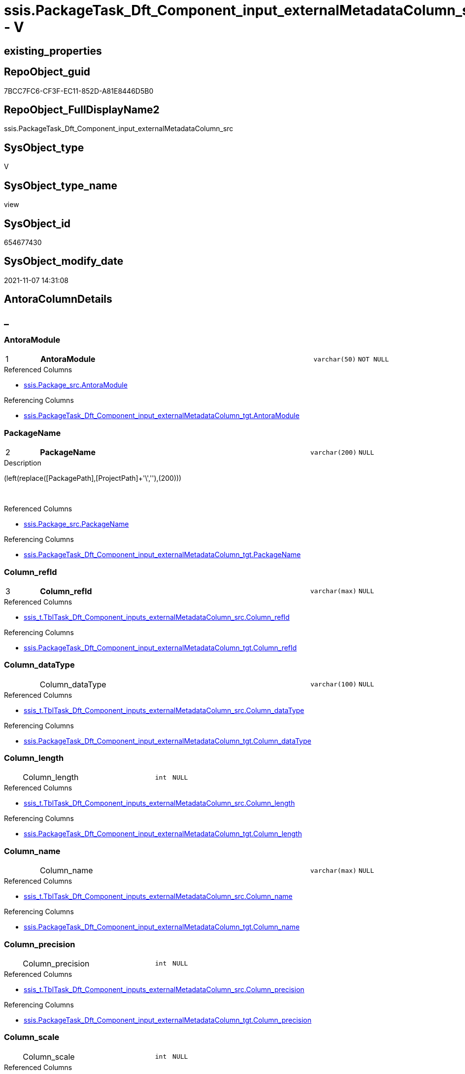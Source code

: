 // tag::HeaderFullDisplayName[]
= ssis.PackageTask_Dft_Component_input_externalMetadataColumn_src - V
// end::HeaderFullDisplayName[]

== existing_properties

// tag::existing_properties[]

:ExistsProperty--antorareferencedlist:
:ExistsProperty--antorareferencinglist:
:ExistsProperty--is_repo_managed:
:ExistsProperty--is_ssas:
:ExistsProperty--pk_index_guid:
:ExistsProperty--pk_indexpatterncolumndatatype:
:ExistsProperty--pk_indexpatterncolumnname:
:ExistsProperty--referencedobjectlist:
:ExistsProperty--sql_modules_definition:
:ExistsProperty--FK:
:ExistsProperty--AntoraIndexList:
:ExistsProperty--Columns:
// end::existing_properties[]

== RepoObject_guid

// tag::RepoObject_guid[]
7BCC7FC6-CF3F-EC11-852D-A81E8446D5B0
// end::RepoObject_guid[]

== RepoObject_FullDisplayName2

// tag::RepoObject_FullDisplayName2[]
ssis.PackageTask_Dft_Component_input_externalMetadataColumn_src
// end::RepoObject_FullDisplayName2[]

== SysObject_type

// tag::SysObject_type[]
V 
// end::SysObject_type[]

== SysObject_type_name

// tag::SysObject_type_name[]
view
// end::SysObject_type_name[]

== SysObject_id

// tag::SysObject_id[]
654677430
// end::SysObject_id[]

== SysObject_modify_date

// tag::SysObject_modify_date[]
2021-11-07 14:31:08
// end::SysObject_modify_date[]

== AntoraColumnDetails

// tag::AntoraColumnDetails[]
[discrete]
== _


[#column-antoramodule]
=== AntoraModule

[cols="d,8a,m,m,m"]
|===
|1
|*AntoraModule*
|varchar(50)
|NOT NULL
|
|===

.Referenced Columns
--
* xref:ssis.package_src.adoc#column-antoramodule[+ssis.Package_src.AntoraModule+]
--

.Referencing Columns
--
* xref:ssis.packagetask_dft_component_input_externalmetadatacolumn_tgt.adoc#column-antoramodule[+ssis.PackageTask_Dft_Component_input_externalMetadataColumn_tgt.AntoraModule+]
--


[#column-packagename]
=== PackageName

[cols="d,8a,m,m,m"]
|===
|2
|*PackageName*
|varchar(200)
|NULL
|
|===

.Description
--
(left(replace([PackagePath],[ProjectPath]+'\',''),(200)))
--
{empty} +

.Referenced Columns
--
* xref:ssis.package_src.adoc#column-packagename[+ssis.Package_src.PackageName+]
--

.Referencing Columns
--
* xref:ssis.packagetask_dft_component_input_externalmetadatacolumn_tgt.adoc#column-packagename[+ssis.PackageTask_Dft_Component_input_externalMetadataColumn_tgt.PackageName+]
--


[#column-columnunderlinerefid]
=== Column_refId

[cols="d,8a,m,m,m"]
|===
|3
|*Column_refId*
|varchar(max)
|NULL
|
|===

.Referenced Columns
--
* xref:ssis_t.tbltask_dft_component_inputs_externalmetadatacolumn_src.adoc#column-columnunderlinerefid[+ssis_t.TblTask_Dft_Component_inputs_externalMetadataColumn_src.Column_refId+]
--

.Referencing Columns
--
* xref:ssis.packagetask_dft_component_input_externalmetadatacolumn_tgt.adoc#column-columnunderlinerefid[+ssis.PackageTask_Dft_Component_input_externalMetadataColumn_tgt.Column_refId+]
--


[#column-columnunderlinedatatype]
=== Column_dataType

[cols="d,8a,m,m,m"]
|===
|
|Column_dataType
|varchar(100)
|NULL
|
|===

.Referenced Columns
--
* xref:ssis_t.tbltask_dft_component_inputs_externalmetadatacolumn_src.adoc#column-columnunderlinedatatype[+ssis_t.TblTask_Dft_Component_inputs_externalMetadataColumn_src.Column_dataType+]
--

.Referencing Columns
--
* xref:ssis.packagetask_dft_component_input_externalmetadatacolumn_tgt.adoc#column-columnunderlinedatatype[+ssis.PackageTask_Dft_Component_input_externalMetadataColumn_tgt.Column_dataType+]
--


[#column-columnunderlinelength]
=== Column_length

[cols="d,8a,m,m,m"]
|===
|
|Column_length
|int
|NULL
|
|===

.Referenced Columns
--
* xref:ssis_t.tbltask_dft_component_inputs_externalmetadatacolumn_src.adoc#column-columnunderlinelength[+ssis_t.TblTask_Dft_Component_inputs_externalMetadataColumn_src.Column_length+]
--

.Referencing Columns
--
* xref:ssis.packagetask_dft_component_input_externalmetadatacolumn_tgt.adoc#column-columnunderlinelength[+ssis.PackageTask_Dft_Component_input_externalMetadataColumn_tgt.Column_length+]
--


[#column-columnunderlinename]
=== Column_name

[cols="d,8a,m,m,m"]
|===
|
|Column_name
|varchar(max)
|NULL
|
|===

.Referenced Columns
--
* xref:ssis_t.tbltask_dft_component_inputs_externalmetadatacolumn_src.adoc#column-columnunderlinename[+ssis_t.TblTask_Dft_Component_inputs_externalMetadataColumn_src.Column_name+]
--

.Referencing Columns
--
* xref:ssis.packagetask_dft_component_input_externalmetadatacolumn_tgt.adoc#column-columnunderlinename[+ssis.PackageTask_Dft_Component_input_externalMetadataColumn_tgt.Column_name+]
--


[#column-columnunderlineprecision]
=== Column_precision

[cols="d,8a,m,m,m"]
|===
|
|Column_precision
|int
|NULL
|
|===

.Referenced Columns
--
* xref:ssis_t.tbltask_dft_component_inputs_externalmetadatacolumn_src.adoc#column-columnunderlineprecision[+ssis_t.TblTask_Dft_Component_inputs_externalMetadataColumn_src.Column_precision+]
--

.Referencing Columns
--
* xref:ssis.packagetask_dft_component_input_externalmetadatacolumn_tgt.adoc#column-columnunderlineprecision[+ssis.PackageTask_Dft_Component_input_externalMetadataColumn_tgt.Column_precision+]
--


[#column-columnunderlinescale]
=== Column_scale

[cols="d,8a,m,m,m"]
|===
|
|Column_scale
|int
|NULL
|
|===

.Referenced Columns
--
* xref:ssis_t.tbltask_dft_component_inputs_externalmetadatacolumn_src.adoc#column-columnunderlinescale[+ssis_t.TblTask_Dft_Component_inputs_externalMetadataColumn_src.Column_scale+]
--

.Referencing Columns
--
* xref:ssis.packagetask_dft_component_input_externalmetadatacolumn_tgt.adoc#column-columnunderlinescale[+ssis.PackageTask_Dft_Component_input_externalMetadataColumn_tgt.Column_scale+]
--


[#column-componentunderlinerefid]
=== Component_refId

[cols="d,8a,m,m,m"]
|===
|
|Component_refId
|varchar(max)
|NULL
|
|===

.Referenced Columns
--
* xref:ssis_t.tbltask_dft_component_inputs_externalmetadatacolumn_src.adoc#column-refid[+ssis_t.TblTask_Dft_Component_inputs_externalMetadataColumn_src.refId+]
--

.Referencing Columns
--
* xref:ssis.packagetask_dft_component_input_externalmetadatacolumn_tgt.adoc#column-componentunderlinerefid[+ssis.PackageTask_Dft_Component_input_externalMetadataColumn_tgt.Component_refId+]
--


[#column-controlflowdetailsrowid]
=== ControlFlowDetailsRowID

[cols="d,8a,m,m,m"]
|===
|
|ControlFlowDetailsRowID
|int
|NOT NULL
|
|===

.Referenced Columns
--
* xref:ssis_t.tbltask_dft_component_inputs_externalmetadatacolumn_src.adoc#column-controlflowdetailsrowid[+ssis_t.TblTask_Dft_Component_inputs_externalMetadataColumn_src.ControlFlowDetailsRowID+]
--

.Referencing Columns
--
* xref:ssis.packagetask_dft_component_input_externalmetadatacolumn_tgt.adoc#column-controlflowdetailsrowid[+ssis.PackageTask_Dft_Component_input_externalMetadataColumn_tgt.ControlFlowDetailsRowID+]
--


[#column-externalmetadatacolumnsunderlineisused]
=== externalMetadataColumns_isused

[cols="d,8a,m,m,m"]
|===
|
|externalMetadataColumns_isused
|bit
|NULL
|
|===

.Referenced Columns
--
* xref:ssis_t.tbltask_dft_component_inputs_externalmetadatacolumn_src.adoc#column-externalmetadatacolumnsunderlineisused[+ssis_t.TblTask_Dft_Component_inputs_externalMetadataColumn_src.externalMetadataColumns_isused+]
--

.Referencing Columns
--
* xref:ssis.packagetask_dft_component_input_externalmetadatacolumn_tgt.adoc#column-externalmetadatacolumnsunderlineisused[+ssis.PackageTask_Dft_Component_input_externalMetadataColumn_tgt.externalMetadataColumns_isused+]
--


[#column-inputunderlineerrorortruncationoperation]
=== input_errorOrTruncationOperation

[cols="d,8a,m,m,m"]
|===
|
|input_errorOrTruncationOperation
|varchar(100)
|NULL
|
|===

.Referenced Columns
--
* xref:ssis_t.tbltask_dft_component_inputs_externalmetadatacolumn_src.adoc#column-inputunderlineerrorortruncationoperation[+ssis_t.TblTask_Dft_Component_inputs_externalMetadataColumn_src.input_errorOrTruncationOperation+]
--

.Referencing Columns
--
* xref:ssis.packagetask_dft_component_input_externalmetadatacolumn_tgt.adoc#column-inputunderlineerrorortruncationoperation[+ssis.PackageTask_Dft_Component_input_externalMetadataColumn_tgt.input_errorOrTruncationOperation+]
--


[#column-inputunderlineerrorrowdisposition]
=== input_errorRowDisposition

[cols="d,8a,m,m,m"]
|===
|
|input_errorRowDisposition
|varchar(100)
|NULL
|
|===

.Referenced Columns
--
* xref:ssis_t.tbltask_dft_component_inputs_externalmetadatacolumn_src.adoc#column-inputunderlineerrorrowdisposition[+ssis_t.TblTask_Dft_Component_inputs_externalMetadataColumn_src.input_errorRowDisposition+]
--

.Referencing Columns
--
* xref:ssis.packagetask_dft_component_input_externalmetadatacolumn_tgt.adoc#column-inputunderlineerrorrowdisposition[+ssis.PackageTask_Dft_Component_input_externalMetadataColumn_tgt.input_errorRowDisposition+]
--


[#column-inputunderlinehassideeffects]
=== input_hasSideEffects

[cols="d,8a,m,m,m"]
|===
|
|input_hasSideEffects
|bit
|NULL
|
|===

.Referenced Columns
--
* xref:ssis_t.tbltask_dft_component_inputs_externalmetadatacolumn_src.adoc#column-inputunderlinehassideeffects[+ssis_t.TblTask_Dft_Component_inputs_externalMetadataColumn_src.input_hasSideEffects+]
--

.Referencing Columns
--
* xref:ssis.packagetask_dft_component_input_externalmetadatacolumn_tgt.adoc#column-inputunderlinehassideeffects[+ssis.PackageTask_Dft_Component_input_externalMetadataColumn_tgt.input_hasSideEffects+]
--


[#column-inputunderlinename]
=== input_name

[cols="d,8a,m,m,m"]
|===
|
|input_name
|varchar(500)
|NULL
|
|===

.Referenced Columns
--
* xref:ssis_t.tbltask_dft_component_inputs_externalmetadatacolumn_src.adoc#column-inputunderlinename[+ssis_t.TblTask_Dft_Component_inputs_externalMetadataColumn_src.input_name+]
--

.Referencing Columns
--
* xref:ssis.packagetask_dft_component_input_externalmetadatacolumn_tgt.adoc#column-inputunderlinename[+ssis.PackageTask_Dft_Component_input_externalMetadataColumn_tgt.input_name+]
--


[#column-inputunderlinerefid]
=== input_refId

[cols="d,8a,m,m,m"]
|===
|
|input_refId
|varchar(max)
|NULL
|
|===

.Referenced Columns
--
* xref:ssis_t.tbltask_dft_component_inputs_externalmetadatacolumn_src.adoc#column-inputunderlinerefid[+ssis_t.TblTask_Dft_Component_inputs_externalMetadataColumn_src.input_refId+]
--

.Referencing Columns
--
* xref:ssis.packagetask_dft_component_input_externalmetadatacolumn_tgt.adoc#column-inputunderlinerefid[+ssis.PackageTask_Dft_Component_input_externalMetadataColumn_tgt.input_refId+]
--


[#column-taskpath]
=== TaskPath

[cols="d,8a,m,m,m"]
|===
|
|TaskPath
|varchar(8000)
|NULL
|
|===

.Referenced Columns
--
* xref:ssis_t.tblcontrolflow.adoc#column-taskpath[+ssis_t.TblControlFlow.TaskPath+]
--

.Referencing Columns
--
* xref:ssis.packagetask_dft_component_input_externalmetadatacolumn_tgt.adoc#column-taskpath[+ssis.PackageTask_Dft_Component_input_externalMetadataColumn_tgt.TaskPath+]
--


// end::AntoraColumnDetails[]

== AntoraPkColumnTableRows

// tag::AntoraPkColumnTableRows[]
|1
|*<<column-antoramodule>>*
|varchar(50)
|NOT NULL
|

|2
|*<<column-packagename>>*
|varchar(200)
|NULL
|

|3
|*<<column-columnunderlinerefid>>*
|varchar(max)
|NULL
|















// end::AntoraPkColumnTableRows[]

== AntoraNonPkColumnTableRows

// tag::AntoraNonPkColumnTableRows[]



|
|<<column-columnunderlinedatatype>>
|varchar(100)
|NULL
|

|
|<<column-columnunderlinelength>>
|int
|NULL
|

|
|<<column-columnunderlinename>>
|varchar(max)
|NULL
|

|
|<<column-columnunderlineprecision>>
|int
|NULL
|

|
|<<column-columnunderlinescale>>
|int
|NULL
|

|
|<<column-componentunderlinerefid>>
|varchar(max)
|NULL
|

|
|<<column-controlflowdetailsrowid>>
|int
|NOT NULL
|

|
|<<column-externalmetadatacolumnsunderlineisused>>
|bit
|NULL
|

|
|<<column-inputunderlineerrorortruncationoperation>>
|varchar(100)
|NULL
|

|
|<<column-inputunderlineerrorrowdisposition>>
|varchar(100)
|NULL
|

|
|<<column-inputunderlinehassideeffects>>
|bit
|NULL
|

|
|<<column-inputunderlinename>>
|varchar(500)
|NULL
|

|
|<<column-inputunderlinerefid>>
|varchar(max)
|NULL
|

|
|<<column-taskpath>>
|varchar(8000)
|NULL
|

// end::AntoraNonPkColumnTableRows[]

== AntoraIndexList

// tag::AntoraIndexList[]

[#index-pkunderlinepackagetaskunderlinedftunderlinecomponentunderlineinputunderlineexternalmetadatacolumnunderlinesrc]
=== PK_PackageTask_Dft_Component_input_externalMetadataColumn_src

* IndexSemanticGroup: xref:other/indexsemanticgroup.adoc#startbnoblankgroupendb[no_group]
+
--
* <<column-AntoraModule>>; varchar(50)
* <<column-PackageName>>; varchar(200)
* <<column-Column_refId>>; varchar(max)
--
* PK, Unique, Real: 1, 1, 0


[#index-idxunderlinepackagetaskunderlinedftunderlinecomponentunderlineinputunderlineexternalmetadatacolumnunderlinesrcunderlineunderline2]
=== idx_PackageTask_Dft_Component_input_externalMetadataColumn_src++__++2

* IndexSemanticGroup: xref:other/indexsemanticgroup.adoc#startbnoblankgroupendb[no_group]
+
--
* <<column-AntoraModule>>; varchar(50)
* <<column-PackageName>>; varchar(200)
--
* PK, Unique, Real: 0, 0, 0


[#index-idxunderlinepackagetaskunderlinedftunderlinecomponentunderlineinputunderlineexternalmetadatacolumnunderlinesrcunderlineunderline3]
=== idx_PackageTask_Dft_Component_input_externalMetadataColumn_src++__++3

* IndexSemanticGroup: xref:other/indexsemanticgroup.adoc#startbnoblankgroupendb[no_group]
+
--
* <<column-AntoraModule>>; varchar(50)
--
* PK, Unique, Real: 0, 0, 0

// end::AntoraIndexList[]

== AntoraMeasureDetails

// tag::AntoraMeasureDetails[]

// end::AntoraMeasureDetails[]

== AntoraMeasureDescriptions



== AntoraParameterList

// tag::AntoraParameterList[]

// end::AntoraParameterList[]

== AntoraXrefCulturesList

// tag::AntoraXrefCulturesList[]
* xref:dhw:sqldb:ssis.packagetask_dft_component_input_externalmetadatacolumn_src.adoc[] - 
// end::AntoraXrefCulturesList[]

== cultures_count

// tag::cultures_count[]
1
// end::cultures_count[]

== Other tags

source: property.RepoObjectProperty_cross As rop_cross


=== additional_reference_csv

// tag::additional_reference_csv[]

// end::additional_reference_csv[]


=== AdocUspSteps

// tag::adocuspsteps[]

// end::adocuspsteps[]


=== AntoraReferencedList

// tag::antorareferencedlist[]
* xref:dhw:sqldb:ssis.package_src.adoc[]
* xref:dhw:sqldb:ssis_t.tblcontrolflow.adoc[]
* xref:dhw:sqldb:ssis_t.tbltask_dft_component_inputs_externalmetadatacolumn_src.adoc[]
// end::antorareferencedlist[]


=== AntoraReferencingList

// tag::antorareferencinglist[]
* xref:dhw:sqldb:ssis.packagetask_dft_component_input_externalmetadatacolumn_tgt.adoc[]
* xref:dhw:sqldb:ssis.usp_persist_packagetask_dft_component_input_externalmetadatacolumn_tgt.adoc[]
// end::antorareferencinglist[]


=== Description

// tag::description[]

// end::description[]


=== exampleUsage

// tag::exampleusage[]

// end::exampleusage[]


=== exampleUsage_2

// tag::exampleusage_2[]

// end::exampleusage_2[]


=== exampleUsage_3

// tag::exampleusage_3[]

// end::exampleusage_3[]


=== exampleUsage_4

// tag::exampleusage_4[]

// end::exampleusage_4[]


=== exampleUsage_5

// tag::exampleusage_5[]

// end::exampleusage_5[]


=== exampleWrong_Usage

// tag::examplewrong_usage[]

// end::examplewrong_usage[]


=== has_execution_plan_issue

// tag::has_execution_plan_issue[]

// end::has_execution_plan_issue[]


=== has_get_referenced_issue

// tag::has_get_referenced_issue[]

// end::has_get_referenced_issue[]


=== has_history

// tag::has_history[]

// end::has_history[]


=== has_history_columns

// tag::has_history_columns[]

// end::has_history_columns[]


=== InheritanceType

// tag::inheritancetype[]

// end::inheritancetype[]


=== is_persistence

// tag::is_persistence[]

// end::is_persistence[]


=== is_persistence_check_duplicate_per_pk

// tag::is_persistence_check_duplicate_per_pk[]

// end::is_persistence_check_duplicate_per_pk[]


=== is_persistence_check_for_empty_source

// tag::is_persistence_check_for_empty_source[]

// end::is_persistence_check_for_empty_source[]


=== is_persistence_delete_changed

// tag::is_persistence_delete_changed[]

// end::is_persistence_delete_changed[]


=== is_persistence_delete_missing

// tag::is_persistence_delete_missing[]

// end::is_persistence_delete_missing[]


=== is_persistence_insert

// tag::is_persistence_insert[]

// end::is_persistence_insert[]


=== is_persistence_truncate

// tag::is_persistence_truncate[]

// end::is_persistence_truncate[]


=== is_persistence_update_changed

// tag::is_persistence_update_changed[]

// end::is_persistence_update_changed[]


=== is_repo_managed

// tag::is_repo_managed[]
0
// end::is_repo_managed[]


=== is_ssas

// tag::is_ssas[]
0
// end::is_ssas[]


=== microsoft_database_tools_support

// tag::microsoft_database_tools_support[]

// end::microsoft_database_tools_support[]


=== MS_Description

// tag::ms_description[]

// end::ms_description[]


=== persistence_source_RepoObject_fullname

// tag::persistence_source_repoobject_fullname[]

// end::persistence_source_repoobject_fullname[]


=== persistence_source_RepoObject_fullname2

// tag::persistence_source_repoobject_fullname2[]

// end::persistence_source_repoobject_fullname2[]


=== persistence_source_RepoObject_guid

// tag::persistence_source_repoobject_guid[]

// end::persistence_source_repoobject_guid[]


=== persistence_source_RepoObject_xref

// tag::persistence_source_repoobject_xref[]

// end::persistence_source_repoobject_xref[]


=== pk_index_guid

// tag::pk_index_guid[]
E9C1C789-D13F-EC11-852D-A81E8446D5B0
// end::pk_index_guid[]


=== pk_IndexPatternColumnDatatype

// tag::pk_indexpatterncolumndatatype[]
varchar(50),varchar(200),varchar(max)
// end::pk_indexpatterncolumndatatype[]


=== pk_IndexPatternColumnName

// tag::pk_indexpatterncolumnname[]
AntoraModule,PackageName,Column_refId
// end::pk_indexpatterncolumnname[]


=== pk_IndexSemanticGroup

// tag::pk_indexsemanticgroup[]

// end::pk_indexsemanticgroup[]


=== ReferencedObjectList

// tag::referencedobjectlist[]
* [ssis].[Package_src]
* [ssis_t].[TblControlFlow]
* [ssis_t].[TblTask_Dft_Component_inputs_externalMetadataColumn_src]
// end::referencedobjectlist[]


=== usp_persistence_RepoObject_guid

// tag::usp_persistence_repoobject_guid[]

// end::usp_persistence_repoobject_guid[]


=== UspExamples

// tag::uspexamples[]

// end::uspexamples[]


=== uspgenerator_usp_id

// tag::uspgenerator_usp_id[]

// end::uspgenerator_usp_id[]


=== UspParameters

// tag::uspparameters[]

// end::uspparameters[]

== Boolean Attributes

source: property.RepoObjectProperty WHERE property_int = 1

// tag::boolean_attributes[]


// end::boolean_attributes[]

== PlantUML diagrams

=== PlantUML Entity

// tag::puml_entity[]
[plantuml, entity-{docname}, svg, subs=macros]
....
'Left to right direction
top to bottom direction
hide circle
'avoide "." issues:
set namespaceSeparator none


skinparam class {
  BackgroundColor White
  BackgroundColor<<FN>> Yellow
  BackgroundColor<<FS>> Yellow
  BackgroundColor<<FT>> LightGray
  BackgroundColor<<IF>> Yellow
  BackgroundColor<<IS>> Yellow
  BackgroundColor<<P>>  Aqua
  BackgroundColor<<PC>> Aqua
  BackgroundColor<<SN>> Yellow
  BackgroundColor<<SO>> SlateBlue
  BackgroundColor<<TF>> LightGray
  BackgroundColor<<TR>> Tomato
  BackgroundColor<<U>>  White
  BackgroundColor<<V>>  WhiteSmoke
  BackgroundColor<<X>>  Aqua
  BackgroundColor<<external>> AliceBlue
}


entity "puml-link:dhw:sqldb:ssis.packagetask_dft_component_input_externalmetadatacolumn_src.adoc[]" as ssis.PackageTask_Dft_Component_input_externalMetadataColumn_src << V >> {
  - **AntoraModule** : (varchar(50))
  **PackageName** : (varchar(200))
  **Column_refId** : (varchar(max))
  Column_dataType : (varchar(100))
  Column_length : (int)
  Column_name : (varchar(max))
  Column_precision : (int)
  Column_scale : (int)
  Component_refId : (varchar(max))
  - ControlFlowDetailsRowID : (int)
  externalMetadataColumns_isused : (bit)
  input_errorOrTruncationOperation : (varchar(100))
  input_errorRowDisposition : (varchar(100))
  input_hasSideEffects : (bit)
  input_name : (varchar(500))
  input_refId : (varchar(max))
  TaskPath : (varchar(8000))
  --
}
....

// end::puml_entity[]

=== PlantUML Entity 1 1 FK

// tag::puml_entity_1_1_fk[]
[plantuml, entity_1_1_fk-{docname}, svg, subs=macros]
....
@startuml
left to right direction
'top to bottom direction
hide circle
'avoide "." issues:
set namespaceSeparator none


skinparam class {
  BackgroundColor White
  BackgroundColor<<FN>> Yellow
  BackgroundColor<<FS>> Yellow
  BackgroundColor<<FT>> LightGray
  BackgroundColor<<IF>> Yellow
  BackgroundColor<<IS>> Yellow
  BackgroundColor<<P>>  Aqua
  BackgroundColor<<PC>> Aqua
  BackgroundColor<<SN>> Yellow
  BackgroundColor<<SO>> SlateBlue
  BackgroundColor<<TF>> LightGray
  BackgroundColor<<TR>> Tomato
  BackgroundColor<<U>>  White
  BackgroundColor<<V>>  WhiteSmoke
  BackgroundColor<<X>>  Aqua
  BackgroundColor<<external>> AliceBlue
}


entity "puml-link:dhw:sqldb:ssis.packagetask_dft_component_input_externalmetadatacolumn_src.adoc[]" as ssis.PackageTask_Dft_Component_input_externalMetadataColumn_src << V >> {
- **PK_PackageTask_Dft_Component_input_externalMetadataColumn_src**

..
AntoraModule; varchar(50)
PackageName; varchar(200)
Column_refId; varchar(max)
--
- idx_PackageTask_Dft_Component_input_externalMetadataColumn_src__2

..
AntoraModule; varchar(50)
PackageName; varchar(200)
--
- idx_PackageTask_Dft_Component_input_externalMetadataColumn_src__3

..
AntoraModule; varchar(50)
}



footer The diagram is interactive and contains links.

@enduml
....

// end::puml_entity_1_1_fk[]

=== PlantUML 1 1 ObjectRef

// tag::puml_entity_1_1_objectref[]
[plantuml, entity_1_1_objectref-{docname}, svg, subs=macros]
....
@startuml
left to right direction
'top to bottom direction
hide circle
'avoide "." issues:
set namespaceSeparator none


skinparam class {
  BackgroundColor White
  BackgroundColor<<FN>> Yellow
  BackgroundColor<<FS>> Yellow
  BackgroundColor<<FT>> LightGray
  BackgroundColor<<IF>> Yellow
  BackgroundColor<<IS>> Yellow
  BackgroundColor<<P>>  Aqua
  BackgroundColor<<PC>> Aqua
  BackgroundColor<<SN>> Yellow
  BackgroundColor<<SO>> SlateBlue
  BackgroundColor<<TF>> LightGray
  BackgroundColor<<TR>> Tomato
  BackgroundColor<<U>>  White
  BackgroundColor<<V>>  WhiteSmoke
  BackgroundColor<<X>>  Aqua
  BackgroundColor<<external>> AliceBlue
}


entity "puml-link:dhw:sqldb:ssis.package_src.adoc[]" as ssis.Package_src << V >> {
  - **AntoraModule** : (varchar(50))
  **PackageName** : (varchar(200))
  --
}

entity "puml-link:dhw:sqldb:ssis.packagetask_dft_component_input_externalmetadatacolumn_src.adoc[]" as ssis.PackageTask_Dft_Component_input_externalMetadataColumn_src << V >> {
  - **AntoraModule** : (varchar(50))
  **PackageName** : (varchar(200))
  **Column_refId** : (varchar(max))
  --
}

entity "puml-link:dhw:sqldb:ssis.packagetask_dft_component_input_externalmetadatacolumn_tgt.adoc[]" as ssis.PackageTask_Dft_Component_input_externalMetadataColumn_tgt << V >> {
  - **AntoraModule** : (varchar(50))
  **PackageName** : (varchar(200))
  **Column_refId** : (varchar(max))
  --
}

entity "puml-link:dhw:sqldb:ssis.usp_persist_packagetask_dft_component_input_externalmetadatacolumn_tgt.adoc[]" as ssis.usp_PERSIST_PackageTask_Dft_Component_input_externalMetadataColumn_tgt << P >> {
  --
}

entity "puml-link:dhw:sqldb:ssis_t.tblcontrolflow.adoc[]" as ssis_t.TblControlFlow << U >> {
  - **ControlFlowDetailsRowID** : (int)
  --
}

entity "puml-link:dhw:sqldb:ssis_t.tbltask_dft_component_inputs_externalmetadatacolumn_src.adoc[]" as ssis_t.TblTask_Dft_Component_inputs_externalMetadataColumn_src << V >> {
  --
}

ssis.Package_src <.. ssis.PackageTask_Dft_Component_input_externalMetadataColumn_src
ssis.PackageTask_Dft_Component_input_externalMetadataColumn_src <.. ssis.PackageTask_Dft_Component_input_externalMetadataColumn_tgt
ssis.PackageTask_Dft_Component_input_externalMetadataColumn_src <.. ssis.usp_PERSIST_PackageTask_Dft_Component_input_externalMetadataColumn_tgt
ssis_t.TblControlFlow <.. ssis.PackageTask_Dft_Component_input_externalMetadataColumn_src
ssis_t.TblTask_Dft_Component_inputs_externalMetadataColumn_src <.. ssis.PackageTask_Dft_Component_input_externalMetadataColumn_src

footer The diagram is interactive and contains links.

@enduml
....

// end::puml_entity_1_1_objectref[]

=== PlantUML 30 0 ObjectRef

// tag::puml_entity_30_0_objectref[]
[plantuml, entity_30_0_objectref-{docname}, svg, subs=macros]
....
@startuml
'Left to right direction
top to bottom direction
hide circle
'avoide "." issues:
set namespaceSeparator none


skinparam class {
  BackgroundColor White
  BackgroundColor<<FN>> Yellow
  BackgroundColor<<FS>> Yellow
  BackgroundColor<<FT>> LightGray
  BackgroundColor<<IF>> Yellow
  BackgroundColor<<IS>> Yellow
  BackgroundColor<<P>>  Aqua
  BackgroundColor<<PC>> Aqua
  BackgroundColor<<SN>> Yellow
  BackgroundColor<<SO>> SlateBlue
  BackgroundColor<<TF>> LightGray
  BackgroundColor<<TR>> Tomato
  BackgroundColor<<U>>  White
  BackgroundColor<<V>>  WhiteSmoke
  BackgroundColor<<X>>  Aqua
  BackgroundColor<<external>> AliceBlue
}


entity "puml-link:dhw:sqldb:ssis.package_src.adoc[]" as ssis.Package_src << V >> {
  - **AntoraModule** : (varchar(50))
  **PackageName** : (varchar(200))
  --
}

entity "puml-link:dhw:sqldb:ssis.packagetask_dft_component_input_externalmetadatacolumn_src.adoc[]" as ssis.PackageTask_Dft_Component_input_externalMetadataColumn_src << V >> {
  - **AntoraModule** : (varchar(50))
  **PackageName** : (varchar(200))
  **Column_refId** : (varchar(max))
  --
}

entity "puml-link:dhw:sqldb:ssis.project.adoc[]" as ssis.Project << U >> {
  - **AntoraModule** : (varchar(50))
  --
}

entity "puml-link:dhw:sqldb:ssis_t.pkgstats.adoc[]" as ssis_t.pkgStats << U >> {
  - **RowID** : (int)
  --
}

entity "puml-link:dhw:sqldb:ssis_t.tblcontrolflow.adoc[]" as ssis_t.TblControlFlow << U >> {
  - **ControlFlowDetailsRowID** : (int)
  --
}

entity "puml-link:dhw:sqldb:ssis_t.tbltask_dft_component.adoc[]" as ssis_t.TblTask_Dft_Component << U >> {
  - **DftComponentId** : (int)
  --
}

entity "puml-link:dhw:sqldb:ssis_t.tbltask_dft_component_inputs_externalmetadatacolumn_src.adoc[]" as ssis_t.TblTask_Dft_Component_inputs_externalMetadataColumn_src << V >> {
  --
}

ssis.Package_src <.. ssis.PackageTask_Dft_Component_input_externalMetadataColumn_src
ssis.Project <.. ssis.Package_src
ssis_t.pkgStats <.. ssis.Package_src
ssis_t.TblControlFlow <.. ssis.PackageTask_Dft_Component_input_externalMetadataColumn_src
ssis_t.TblTask_Dft_Component <.. ssis_t.TblTask_Dft_Component_inputs_externalMetadataColumn_src
ssis_t.TblTask_Dft_Component_inputs_externalMetadataColumn_src <.. ssis.PackageTask_Dft_Component_input_externalMetadataColumn_src

footer The diagram is interactive and contains links.

@enduml
....

// end::puml_entity_30_0_objectref[]

=== PlantUML 0 30 ObjectRef

// tag::puml_entity_0_30_objectref[]
[plantuml, entity_0_30_objectref-{docname}, svg, subs=macros]
....
@startuml
'Left to right direction
top to bottom direction
hide circle
'avoide "." issues:
set namespaceSeparator none


skinparam class {
  BackgroundColor White
  BackgroundColor<<FN>> Yellow
  BackgroundColor<<FS>> Yellow
  BackgroundColor<<FT>> LightGray
  BackgroundColor<<IF>> Yellow
  BackgroundColor<<IS>> Yellow
  BackgroundColor<<P>>  Aqua
  BackgroundColor<<PC>> Aqua
  BackgroundColor<<SN>> Yellow
  BackgroundColor<<SO>> SlateBlue
  BackgroundColor<<TF>> LightGray
  BackgroundColor<<TR>> Tomato
  BackgroundColor<<U>>  White
  BackgroundColor<<V>>  WhiteSmoke
  BackgroundColor<<X>>  Aqua
  BackgroundColor<<external>> AliceBlue
}


entity "puml-link:dhw:sqldb:docs.ssis_adoc.adoc[]" as docs.ssis_Adoc << V >> {
  - **AntoraModule** : (varchar(50))
  **PackageBasename** : (varchar(8000))
  --
}

entity "puml-link:dhw:sqldb:docs.ssis_adoc_t.adoc[]" as docs.ssis_Adoc_T << U >> {
  - **AntoraModule** : (varchar(50))
  **PackageBasename** : (varchar(8000))
  --
}

entity "puml-link:dhw:sqldb:docs.ssis_dfttaskcomponentinputcolumnlist.adoc[]" as docs.ssis_DftTaskComponentInputColumnList << V >> {
  --
}

entity "puml-link:dhw:sqldb:docs.ssis_dfttaskcomponentinputlist.adoc[]" as docs.ssis_DftTaskComponentInputList << V >> {
  --
}

entity "puml-link:dhw:sqldb:docs.ssis_dfttaskcomponentlist.adoc[]" as docs.ssis_DftTaskComponentList << V >> {
  --
}

entity "puml-link:dhw:sqldb:docs.ssis_dfttaskcomponentoutputcolumnlist.adoc[]" as docs.ssis_DftTaskComponentOutputColumnList << V >> {
  --
}

entity "puml-link:dhw:sqldb:docs.ssis_dfttaskcomponentoutputlist.adoc[]" as docs.ssis_DftTaskComponentOutputList << V >> {
  --
}

entity "puml-link:dhw:sqldb:docs.ssis_task.adoc[]" as docs.ssis_Task << V >> {
  --
}

entity "puml-link:dhw:sqldb:docs.ssis_tasklist.adoc[]" as docs.ssis_TaskList << V >> {
  --
}

entity "puml-link:dhw:sqldb:docs.usp_antoraexport.adoc[]" as docs.usp_AntoraExport << P >> {
  --
}

entity "puml-link:dhw:sqldb:docs.usp_antoraexport_ssispartialscontent.adoc[]" as docs.usp_AntoraExport_SsisPartialsContent << P >> {
  --
}

entity "puml-link:dhw:sqldb:docs.usp_persist_ssis_adoc_t.adoc[]" as docs.usp_PERSIST_ssis_Adoc_T << P >> {
  --
}

entity "puml-link:dhw:sqldb:ssis.packagetask_dft_component_input_externalmetadatacolumn.adoc[]" as ssis.PackageTask_Dft_Component_input_externalMetadataColumn << U >> {
  --
}

entity "puml-link:dhw:sqldb:ssis.packagetask_dft_component_input_externalmetadatacolumn_src.adoc[]" as ssis.PackageTask_Dft_Component_input_externalMetadataColumn_src << V >> {
  - **AntoraModule** : (varchar(50))
  **PackageName** : (varchar(200))
  **Column_refId** : (varchar(max))
  --
}

entity "puml-link:dhw:sqldb:ssis.packagetask_dft_component_input_externalmetadatacolumn_tgt.adoc[]" as ssis.PackageTask_Dft_Component_input_externalMetadataColumn_tgt << V >> {
  - **AntoraModule** : (varchar(50))
  **PackageName** : (varchar(200))
  **Column_refId** : (varchar(max))
  --
}

entity "puml-link:dhw:sqldb:ssis.usp_import.adoc[]" as ssis.usp_import << P >> {
  --
}

entity "puml-link:dhw:sqldb:ssis.usp_persist_packagetask_dft_component_input_externalmetadatacolumn_tgt.adoc[]" as ssis.usp_PERSIST_PackageTask_Dft_Component_input_externalMetadataColumn_tgt << P >> {
  --
}

docs.ssis_Adoc <.. docs.usp_PERSIST_ssis_Adoc_T
docs.ssis_Adoc <.. docs.ssis_Adoc_T
docs.ssis_Adoc_T <.. docs.usp_PERSIST_ssis_Adoc_T
docs.ssis_Adoc_T <.. docs.usp_AntoraExport_SsisPartialsContent
docs.ssis_DftTaskComponentInputColumnList <.. docs.ssis_DftTaskComponentInputList
docs.ssis_DftTaskComponentInputList <.. docs.ssis_DftTaskComponentList
docs.ssis_DftTaskComponentList <.. docs.ssis_Task
docs.ssis_DftTaskComponentList <.. docs.ssis_TaskList
docs.ssis_DftTaskComponentOutputColumnList <.. docs.ssis_DftTaskComponentOutputList
docs.ssis_DftTaskComponentOutputList <.. docs.ssis_DftTaskComponentList
docs.ssis_TaskList <.. docs.ssis_Adoc
docs.usp_AntoraExport_SsisPartialsContent <.. docs.usp_AntoraExport
docs.usp_PERSIST_ssis_Adoc_T <.. docs.usp_AntoraExport_SsisPartialsContent
ssis.PackageTask_Dft_Component_input_externalMetadataColumn <.. docs.ssis_DftTaskComponentOutputColumnList
ssis.PackageTask_Dft_Component_input_externalMetadataColumn <.. docs.ssis_DftTaskComponentInputColumnList
ssis.PackageTask_Dft_Component_input_externalMetadataColumn_src <.. ssis.PackageTask_Dft_Component_input_externalMetadataColumn_tgt
ssis.PackageTask_Dft_Component_input_externalMetadataColumn_src <.. ssis.usp_PERSIST_PackageTask_Dft_Component_input_externalMetadataColumn_tgt
ssis.PackageTask_Dft_Component_input_externalMetadataColumn_tgt <.. ssis.PackageTask_Dft_Component_input_externalMetadataColumn
ssis.PackageTask_Dft_Component_input_externalMetadataColumn_tgt <.. ssis.usp_PERSIST_PackageTask_Dft_Component_input_externalMetadataColumn_tgt
ssis.usp_PERSIST_PackageTask_Dft_Component_input_externalMetadataColumn_tgt <.. ssis.usp_import

footer The diagram is interactive and contains links.

@enduml
....

// end::puml_entity_0_30_objectref[]

=== PlantUML 1 1 ColumnRef

// tag::puml_entity_1_1_colref[]
[plantuml, entity_1_1_colref-{docname}, svg, subs=macros]
....
@startuml
left to right direction
'top to bottom direction
hide circle
'avoide "." issues:
set namespaceSeparator none


skinparam class {
  BackgroundColor White
  BackgroundColor<<FN>> Yellow
  BackgroundColor<<FS>> Yellow
  BackgroundColor<<FT>> LightGray
  BackgroundColor<<IF>> Yellow
  BackgroundColor<<IS>> Yellow
  BackgroundColor<<P>>  Aqua
  BackgroundColor<<PC>> Aqua
  BackgroundColor<<SN>> Yellow
  BackgroundColor<<SO>> SlateBlue
  BackgroundColor<<TF>> LightGray
  BackgroundColor<<TR>> Tomato
  BackgroundColor<<U>>  White
  BackgroundColor<<V>>  WhiteSmoke
  BackgroundColor<<X>>  Aqua
  BackgroundColor<<external>> AliceBlue
}


entity "puml-link:dhw:sqldb:ssis.package_src.adoc[]" as ssis.Package_src << V >> {
  - **AntoraModule** : (varchar(50))
  **PackageName** : (varchar(200))
  PackageCreationDate : (datetime)
  PackageCreatorComputerName : (nvarchar(500))
  PackageCreatorName : (varchar(1000))
  PackageDescription : (nvarchar(max))
  PackageDTSID : (uniqueidentifier)
  PackageLastModifiedProductVersion : (nvarchar(500))
  PackageLocaleID : (int)
  PackageObjectName : (nvarchar(500))
  - PackagePath : (varchar(8000))
  PackageProtectionLevel : (varchar(100))
  PackageProtectionLevelName : (varchar(28))
  PackageVersionGUID : (uniqueidentifier)
  - ProjectPath : (varchar(8000))
  - RowID : (int)
  --
}

entity "puml-link:dhw:sqldb:ssis.packagetask_dft_component_input_externalmetadatacolumn_src.adoc[]" as ssis.PackageTask_Dft_Component_input_externalMetadataColumn_src << V >> {
  - **AntoraModule** : (varchar(50))
  **PackageName** : (varchar(200))
  **Column_refId** : (varchar(max))
  Column_dataType : (varchar(100))
  Column_length : (int)
  Column_name : (varchar(max))
  Column_precision : (int)
  Column_scale : (int)
  Component_refId : (varchar(max))
  - ControlFlowDetailsRowID : (int)
  externalMetadataColumns_isused : (bit)
  input_errorOrTruncationOperation : (varchar(100))
  input_errorRowDisposition : (varchar(100))
  input_hasSideEffects : (bit)
  input_name : (varchar(500))
  input_refId : (varchar(max))
  TaskPath : (varchar(8000))
  --
}

entity "puml-link:dhw:sqldb:ssis.packagetask_dft_component_input_externalmetadatacolumn_tgt.adoc[]" as ssis.PackageTask_Dft_Component_input_externalMetadataColumn_tgt << V >> {
  - **AntoraModule** : (varchar(50))
  **PackageName** : (varchar(200))
  **Column_refId** : (varchar(max))
  Column_dataType : (varchar(100))
  Column_length : (int)
  Column_name : (varchar(max))
  Column_precision : (int)
  Column_scale : (int)
  Component_refId : (varchar(max))
  - ControlFlowDetailsRowID : (int)
  externalMetadataColumns_isused : (bit)
  input_errorOrTruncationOperation : (varchar(100))
  input_errorRowDisposition : (varchar(100))
  input_hasSideEffects : (bit)
  input_name : (varchar(500))
  input_refId : (varchar(max))
  TaskPath : (varchar(8000))
  --
}

entity "puml-link:dhw:sqldb:ssis.usp_persist_packagetask_dft_component_input_externalmetadatacolumn_tgt.adoc[]" as ssis.usp_PERSIST_PackageTask_Dft_Component_input_externalMetadataColumn_tgt << P >> {
  --
}

entity "puml-link:dhw:sqldb:ssis_t.tblcontrolflow.adoc[]" as ssis_t.TblControlFlow << U >> {
  - **ControlFlowDetailsRowID** : (int)
  DelayValidationPropertyValue : (varchar(100))
  DFTQuery : (xml)
  ExecPkgTaskQry : (xml)
  ExpressionValue : (varchar(5000))
  IsDisabled : (varchar(10))
  RowID : (int)
  ScriptTaskQry : (xml)
  SqlTaskQry : (xml)
  TaskDescription : (varchar(max))
  TaskName : (varchar(2000))
  TaskPath : (varchar(8000))
  TaskType : (varchar(5000))
  --
}

entity "puml-link:dhw:sqldb:ssis_t.tbltask_dft_component_inputs_externalmetadatacolumn_src.adoc[]" as ssis_t.TblTask_Dft_Component_inputs_externalMetadataColumn_src << V >> {
  Column_dataType : (varchar(100))
  Column_length : (int)
  Column_name : (varchar(max))
  Column_precision : (int)
  Column_refId : (varchar(max))
  Column_scale : (int)
  columnscontent : (xml)
  - ControlFlowDetailsRowID : (int)
  - DftComponentId : (int)
  externalMetadataColumns_isused : (bit)
  input_errorOrTruncationOperation : (varchar(100))
  input_errorRowDisposition : (varchar(100))
  input_hasSideEffects : (bit)
  input_name : (varchar(500))
  input_refId : (varchar(max))
  nodescontent : (xml)
  refId : (varchar(max))
  RowID : (int)
  --
}

ssis.Package_src <.. ssis.PackageTask_Dft_Component_input_externalMetadataColumn_src
ssis.PackageTask_Dft_Component_input_externalMetadataColumn_src <.. ssis.PackageTask_Dft_Component_input_externalMetadataColumn_tgt
ssis.PackageTask_Dft_Component_input_externalMetadataColumn_src <.. ssis.usp_PERSIST_PackageTask_Dft_Component_input_externalMetadataColumn_tgt
ssis_t.TblControlFlow <.. ssis.PackageTask_Dft_Component_input_externalMetadataColumn_src
ssis_t.TblTask_Dft_Component_inputs_externalMetadataColumn_src <.. ssis.PackageTask_Dft_Component_input_externalMetadataColumn_src
"ssis.Package_src::AntoraModule" <-- "ssis.PackageTask_Dft_Component_input_externalMetadataColumn_src::AntoraModule"
"ssis.Package_src::PackageName" <-- "ssis.PackageTask_Dft_Component_input_externalMetadataColumn_src::PackageName"
"ssis.PackageTask_Dft_Component_input_externalMetadataColumn_src::AntoraModule" <-- "ssis.PackageTask_Dft_Component_input_externalMetadataColumn_tgt::AntoraModule"
"ssis.PackageTask_Dft_Component_input_externalMetadataColumn_src::Column_dataType" <-- "ssis.PackageTask_Dft_Component_input_externalMetadataColumn_tgt::Column_dataType"
"ssis.PackageTask_Dft_Component_input_externalMetadataColumn_src::Column_length" <-- "ssis.PackageTask_Dft_Component_input_externalMetadataColumn_tgt::Column_length"
"ssis.PackageTask_Dft_Component_input_externalMetadataColumn_src::Column_name" <-- "ssis.PackageTask_Dft_Component_input_externalMetadataColumn_tgt::Column_name"
"ssis.PackageTask_Dft_Component_input_externalMetadataColumn_src::Column_precision" <-- "ssis.PackageTask_Dft_Component_input_externalMetadataColumn_tgt::Column_precision"
"ssis.PackageTask_Dft_Component_input_externalMetadataColumn_src::Column_refId" <-- "ssis.PackageTask_Dft_Component_input_externalMetadataColumn_tgt::Column_refId"
"ssis.PackageTask_Dft_Component_input_externalMetadataColumn_src::Column_scale" <-- "ssis.PackageTask_Dft_Component_input_externalMetadataColumn_tgt::Column_scale"
"ssis.PackageTask_Dft_Component_input_externalMetadataColumn_src::Component_refId" <-- "ssis.PackageTask_Dft_Component_input_externalMetadataColumn_tgt::Component_refId"
"ssis.PackageTask_Dft_Component_input_externalMetadataColumn_src::ControlFlowDetailsRowID" <-- "ssis.PackageTask_Dft_Component_input_externalMetadataColumn_tgt::ControlFlowDetailsRowID"
"ssis.PackageTask_Dft_Component_input_externalMetadataColumn_src::externalMetadataColumns_isused" <-- "ssis.PackageTask_Dft_Component_input_externalMetadataColumn_tgt::externalMetadataColumns_isused"
"ssis.PackageTask_Dft_Component_input_externalMetadataColumn_src::input_errorOrTruncationOperation" <-- "ssis.PackageTask_Dft_Component_input_externalMetadataColumn_tgt::input_errorOrTruncationOperation"
"ssis.PackageTask_Dft_Component_input_externalMetadataColumn_src::input_errorRowDisposition" <-- "ssis.PackageTask_Dft_Component_input_externalMetadataColumn_tgt::input_errorRowDisposition"
"ssis.PackageTask_Dft_Component_input_externalMetadataColumn_src::input_hasSideEffects" <-- "ssis.PackageTask_Dft_Component_input_externalMetadataColumn_tgt::input_hasSideEffects"
"ssis.PackageTask_Dft_Component_input_externalMetadataColumn_src::input_name" <-- "ssis.PackageTask_Dft_Component_input_externalMetadataColumn_tgt::input_name"
"ssis.PackageTask_Dft_Component_input_externalMetadataColumn_src::input_refId" <-- "ssis.PackageTask_Dft_Component_input_externalMetadataColumn_tgt::input_refId"
"ssis.PackageTask_Dft_Component_input_externalMetadataColumn_src::PackageName" <-- "ssis.PackageTask_Dft_Component_input_externalMetadataColumn_tgt::PackageName"
"ssis.PackageTask_Dft_Component_input_externalMetadataColumn_src::TaskPath" <-- "ssis.PackageTask_Dft_Component_input_externalMetadataColumn_tgt::TaskPath"
"ssis_t.TblControlFlow::TaskPath" <-- "ssis.PackageTask_Dft_Component_input_externalMetadataColumn_src::TaskPath"
"ssis_t.TblTask_Dft_Component_inputs_externalMetadataColumn_src::Column_dataType" <-- "ssis.PackageTask_Dft_Component_input_externalMetadataColumn_src::Column_dataType"
"ssis_t.TblTask_Dft_Component_inputs_externalMetadataColumn_src::Column_length" <-- "ssis.PackageTask_Dft_Component_input_externalMetadataColumn_src::Column_length"
"ssis_t.TblTask_Dft_Component_inputs_externalMetadataColumn_src::Column_name" <-- "ssis.PackageTask_Dft_Component_input_externalMetadataColumn_src::Column_name"
"ssis_t.TblTask_Dft_Component_inputs_externalMetadataColumn_src::Column_precision" <-- "ssis.PackageTask_Dft_Component_input_externalMetadataColumn_src::Column_precision"
"ssis_t.TblTask_Dft_Component_inputs_externalMetadataColumn_src::Column_refId" <-- "ssis.PackageTask_Dft_Component_input_externalMetadataColumn_src::Column_refId"
"ssis_t.TblTask_Dft_Component_inputs_externalMetadataColumn_src::Column_scale" <-- "ssis.PackageTask_Dft_Component_input_externalMetadataColumn_src::Column_scale"
"ssis_t.TblTask_Dft_Component_inputs_externalMetadataColumn_src::ControlFlowDetailsRowID" <-- "ssis.PackageTask_Dft_Component_input_externalMetadataColumn_src::ControlFlowDetailsRowID"
"ssis_t.TblTask_Dft_Component_inputs_externalMetadataColumn_src::externalMetadataColumns_isused" <-- "ssis.PackageTask_Dft_Component_input_externalMetadataColumn_src::externalMetadataColumns_isused"
"ssis_t.TblTask_Dft_Component_inputs_externalMetadataColumn_src::input_errorOrTruncationOperation" <-- "ssis.PackageTask_Dft_Component_input_externalMetadataColumn_src::input_errorOrTruncationOperation"
"ssis_t.TblTask_Dft_Component_inputs_externalMetadataColumn_src::input_errorRowDisposition" <-- "ssis.PackageTask_Dft_Component_input_externalMetadataColumn_src::input_errorRowDisposition"
"ssis_t.TblTask_Dft_Component_inputs_externalMetadataColumn_src::input_hasSideEffects" <-- "ssis.PackageTask_Dft_Component_input_externalMetadataColumn_src::input_hasSideEffects"
"ssis_t.TblTask_Dft_Component_inputs_externalMetadataColumn_src::input_name" <-- "ssis.PackageTask_Dft_Component_input_externalMetadataColumn_src::input_name"
"ssis_t.TblTask_Dft_Component_inputs_externalMetadataColumn_src::input_refId" <-- "ssis.PackageTask_Dft_Component_input_externalMetadataColumn_src::input_refId"
"ssis_t.TblTask_Dft_Component_inputs_externalMetadataColumn_src::refId" <-- "ssis.PackageTask_Dft_Component_input_externalMetadataColumn_src::Component_refId"

footer The diagram is interactive and contains links.

@enduml
....

// end::puml_entity_1_1_colref[]


== sql_modules_definition

// tag::sql_modules_definition[]
[%collapsible]
=======
[source,sql,numbered,indent=0]
----
Create View ssis.PackageTask_Dft_Component_input_externalMetadataColumn_src
As
Select
    p.AntoraModule
  , p.PackageName
  , Component_refId = T3.refId
  , T3.input_refId
  , T3.input_errorOrTruncationOperation
  , T3.input_errorRowDisposition
  , T3.input_hasSideEffects
  , T3.input_name
  , T3.externalMetadataColumns_isused
  , T3.Column_refId
  , T3.Column_name
  , T3.Column_dataType
  , T3.Column_length
  , T3.Column_precision
  , T3.Column_scale
  , T2.TaskPath
  , T3.ControlFlowDetailsRowID
From
    ssis.Package_src                                                   As p
    Inner Join
        ssis_t.TblControlFlow                                          As T2
            On
            p.RowID                    = T2.RowID

    Inner Join
        ssis_t.TblTask_Dft_Component_inputs_externalMetadataColumn_src As T3
            On
            T3.ControlFlowDetailsRowID = T2.ControlFlowDetailsRowID

----
=======
// end::sql_modules_definition[]


